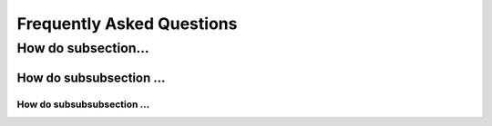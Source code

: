 .. _sec:faq:

Frequently Asked Questions
==========================

How do subsection...
--------------------

How do subsubsection ...
........................

How do subsubsubsection ...
~~~~~~~~~~~~~~~~~~~~~~~~~~~
